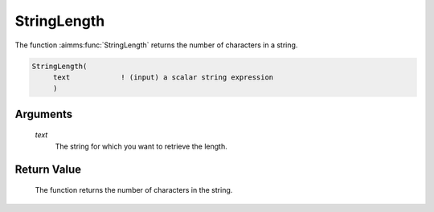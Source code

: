 .. aimms:function:: StringLength(text)

.. _StringLength:

StringLength
============

The function :aimms:func:`StringLength` returns the number of characters in a
string.

.. code-block:: aimms

    StringLength(
         text            ! (input) a scalar string expression
         )

Arguments
---------

    *text*
        The string for which you want to retrieve the length.

Return Value
------------

    The function returns the number of characters in the string.
